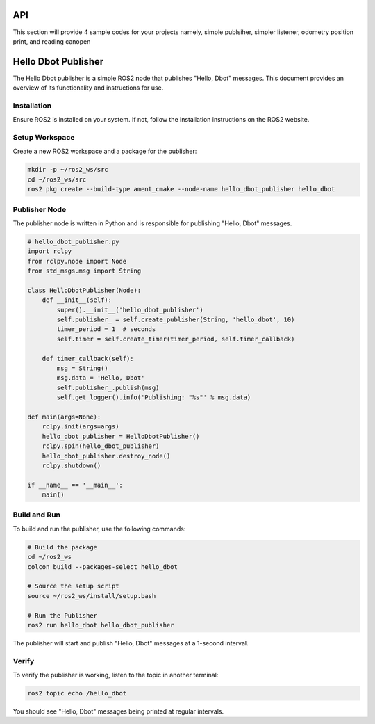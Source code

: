 API
===
This section will provide 4 sample codes for your projects namely, simple publsiher, simpler listener, odometry position print, and reading canopen 

Hello Dbot Publisher
====================

The Hello Dbot publisher is a simple ROS2 node that publishes "Hello, Dbot" messages. This document provides an overview of its functionality and instructions for use.

Installation
------------

Ensure ROS2 is installed on your system. If not, follow the installation instructions on the ROS2 website.

Setup Workspace
---------------

Create a new ROS2 workspace and a package for the publisher:

.. code-block:: bash

   mkdir -p ~/ros2_ws/src
   cd ~/ros2_ws/src
   ros2 pkg create --build-type ament_cmake --node-name hello_dbot_publisher hello_dbot

Publisher Node
--------------

The publisher node is written in Python and is responsible for publishing "Hello, Dbot" messages.

.. code-block:: python

   # hello_dbot_publisher.py
   import rclpy
   from rclpy.node import Node
   from std_msgs.msg import String

   class HelloDbotPublisher(Node):
       def __init__(self):
           super().__init__('hello_dbot_publisher')
           self.publisher_ = self.create_publisher(String, 'hello_dbot', 10)
           timer_period = 1  # seconds
           self.timer = self.create_timer(timer_period, self.timer_callback)

       def timer_callback(self):
           msg = String()
           msg.data = 'Hello, Dbot'
           self.publisher_.publish(msg)
           self.get_logger().info('Publishing: "%s"' % msg.data)

   def main(args=None):
       rclpy.init(args=args)
       hello_dbot_publisher = HelloDbotPublisher()
       rclpy.spin(hello_dbot_publisher)
       hello_dbot_publisher.destroy_node()
       rclpy.shutdown()

   if __name__ == '__main__':
       main()

Build and Run
-------------

To build and run the publisher, use the following commands:

.. code-block:: bash

   # Build the package
   cd ~/ros2_ws
   colcon build --packages-select hello_dbot

   # Source the setup script
   source ~/ros2_ws/install/setup.bash

   # Run the Publisher
   ros2 run hello_dbot hello_dbot_publisher

The publisher will start and publish "Hello, Dbot" messages at a 1-second interval.

Verify
------

To verify the publisher is working, listen to the topic in another terminal:

.. code-block:: bash

   ros2 topic echo /hello_dbot

You should see "Hello, Dbot" messages being printed at regular intervals.
